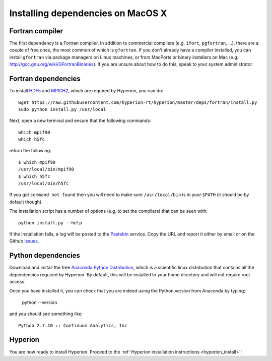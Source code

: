 Installing dependencies on MacOS X
----------------------------------

Fortran compiler
^^^^^^^^^^^^^^^^

The first dependency is a Fortran compiler. In addition to commercial
compilers (e.g. ``ifort``, ``pgfortran``, ...), there are a couple of free
ones, the most common of which is ``gfortran``. 
If you don't already have a
compiler installed, you can install ``gfortran`` via package managers on Linux
machines, or from MacPorts or binary installers on Mac (e.g.
`http://gcc.gnu.org/wiki/GFortranBinaries <http://gcc.gnu.org/wiki/GFortranBinaries>`_). If
you are unsure about how to do this, speak to your system administrator.

Fortran dependencies
^^^^^^^^^^^^^^^^^^^^

To install `HDF5 <http://www.hdfgroup.org/HDF5/>`_ and `MPICH2 <http://www.mpich.org/>`_, which are required by Hyperion, you can do::

    wget https://raw.githubusercontent.com/hyperion-rt/hyperion/master/deps/fortran/install.py
    sudo python install.py /usr/local
      
Next, open a new terminal and ensure that the following commands::

    which mpif90
    which h5fc

return the following::

    $ which mpif90
    /usr/local/bin/mpif90
    $ which h5fc
    /usr/local/bin/h5fc

If you get ``command not found`` then you will need to make sure ``/usr/local/bin`` is in your ``$PATH`` (it should be by default though).

The installation script has a number of options (e.g. to set the compilers)
that can be seen with::

    python install.py --help

If the installation fails, a log will be posted to the `Pastebin <http://pastebin.com/>`_ service. Copy the URL and report it either by email or on the Github `Issues <https://www.github.com/hyperion-rt/hyperion/issues>`_.

Python dependencies
^^^^^^^^^^^^^^^^^^^

Download and install the free `Anaconda Python Distribution <https://store.continuum.io/cshop/anaconda/>`_, which is a scientific linux distribution that contains all the dependencies required by Hyperion. By default, this will be installed to your home directory and will not require root access.

Once you have installed it, you can check that you are indeed using the Python version from Anaconda by typing;:

    python --version
    
and you should see something like::

    Python 2.7.10 :: Continuum Analytics, Inc

Hyperion
^^^^^^^^

You are now ready to install Hyperion. Proceed to the :ref:`Hyperion installation instructions <hyperion_install>`!

